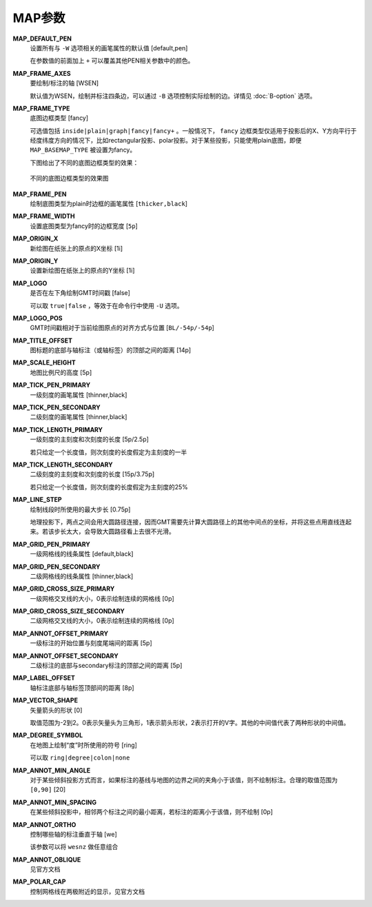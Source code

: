 .. _MAP_SCALE_HEIGHT:
.. _MAP_TITLE_OFFSET:
.. _MAP_LOGO_POS:
.. _MAP_ORIGIN_Y:
.. _MAP_FRAME_WIDTH:
.. _MAP_DEFAULT_PEN:
.. _MAP_FRAME_AXES:
.. _MAP_FRAME_TYPE:
.. _MAP_FRAME_PEN:
.. _MAP_ORIGIN_X:
.. _MAP_LOGO:
.. _MAP_TICK_PEN_PRIMARY:
.. _MAP_TICK_PEN_SECONDARY:
.. _MAP_TICK_LENGTH_PRIMARY:
.. _MAP_TICK_LENGTH_SECONDARY:
.. _MAP_LINE_STEP:
.. _MAP_GRID_PEN_PRIMARY:
.. _MAP_GRID_PEN_SECONDARY:
.. _MAP_GRID_CROSS_SIZE_PRIMARY:
.. _MAP_GRID_CROSS_SIZE_SECONDARY:
.. _MAP_ANNOT_OFFSET_PRIMARY:
.. _MAP_ANNOT_OFFSET_SECONDARY:
.. _MAP_ANNOT_ORTHO:
.. _MAP_LABEL_OFFSET:
.. _MAP_DEGREE_SYMBOL:
.. _MAP_VECTOR_SHAPE:
.. _MAP_ANNOT_MIN_ANGEL:
.. _MAP_ANNOT_MIN_SPACING:

MAP参数
=======

**MAP_DEFAULT_PEN**
    设置所有与 ``-W`` 选项相关的画笔属性的默认值 [default,pen]

    在参数值的前面加上 ``+`` 可以覆盖其他PEN相关参数中的颜色。

**MAP_FRAME_AXES**
    要绘制/标注的轴 [WSEN]

    默认值为WSEN，绘制并标注四条边，可以通过 ``-B`` 选项控制实际绘制的边。详情见 :doc:`B-option` 选项。

**MAP_FRAME_TYPE**
    底图边框类型 [fancy]


    可选值包括 ``inside|plain|graph|fancy|fancy+`` 。一般情况下， ``fancy`` 边框类型仅适用于投影后的X、Y方向平行于经度纬度方向的情况下，比如rectangular投影、polar投影。对于某些投影，只能使用plain底图，即便 ``MAP_BASEMAP_TYPE`` 被设置为fancy。

    下图给出了不同的底图边框类型的效果：

    .. figure:: /images/map_basemap_type.*
       :width: 600px
       :align: center

       不同的底图边框类型的效果图

**MAP_FRAME_PEN**
    绘制底图类型为plain时边框的画笔属性 [``thicker,black``]

**MAP_FRAME_WIDTH**
    设置底图类型为fancy时的边框宽度 [``5p``]


**MAP_ORIGIN_X**
    新绘图在纸张上的原点的X坐标 [1i]

**MAP_ORIGIN_Y**
    设置新绘图在纸张上的原点的Y坐标 [1i]

**MAP_LOGO**
    是否在左下角绘制GMT时间戳 [false]

    可以取 ``true|false`` ，等效于在命令行中使用 ``-U`` 选项。

**MAP_LOGO_POS**
    GMT时间戳相对于当前绘图原点的对齐方式与位置 [``BL/-54p/-54p``]

**MAP_TITLE_OFFSET**
    图标题的底部与轴标注（或轴标签）的顶部之间的距离 [14p]

**MAP_SCALE_HEIGHT**
    地图比例尺的高度 [5p]

**MAP_TICK_PEN_PRIMARY**
    一级刻度的画笔属性 [thinner,black]

**MAP_TICK_PEN_SECONDARY**
    二级刻度的画笔属性 [thinner,black]

**MAP_TICK_LENGTH_PRIMARY**
    一级刻度的主刻度和次刻度的长度 [5p/2.5p]

    若只给定一个长度值，则次刻度的长度假定为主刻度的一半

**MAP_TICK_LENGTH_SECONDARY**
    二级刻度的主刻度和次刻度的长度 [15p/3.75p]

    若只给定一个长度值，则次刻度的长度假定为主刻度的25%

**MAP_LINE_STEP**
    绘制线段时所使用的最大步长 [0.75p]

    地理投影下，两点之间会用大圆路径连接，因而GMT需要先计算大圆路径上的其他中间点的坐标，并将这些点用直线连起来。若该步长太大，会导致大圆路径看上去很不光滑。

**MAP_GRID_PEN_PRIMARY**
    一级网格线的线条属性 [default,black]

**MAP_GRID_PEN_SECONDARY**
    二级网格线的线条属性 [thinner,black]

**MAP_GRID_CROSS_SIZE_PRIMARY**
    一级网格交叉线的大小，0表示绘制连续的网格线 [0p]

**MAP_GRID_CROSS_SIZE_SECONDARY**
    二级网格交叉线的大小，0表示绘制连续的网格线 [0p]

**MAP_ANNOT_OFFSET_PRIMARY**
    一级标注的开始位置与刻度尾端间的距离 [5p]

**MAP_ANNOT_OFFSET_SECONDARY**
    二级标注的底部与secondary标注的顶部之间的距离 [5p]

**MAP_LABEL_OFFSET**
    轴标注底部与轴标签顶部间的距离 [8p]

**MAP_VECTOR_SHAPE**
    矢量箭头的形状 [0]

    取值范围为-2到2。0表示矢量头为三角形，1表示箭头形状，2表示打开的V字。其他的中间值代表了两种形状的中间值。

**MAP_DEGREE_SYMBOL**
    在地图上绘制“度”时所使用的符号 [ring]

    可以取 ``ring|degree|colon|none``

**MAP_ANNOT_MIN_ANGLE**
    对于某些倾斜投影方式而言，如果标注的基线与地图的边界之间的夹角小于该值，则不绘制标注。合理的取值范围为 ``[0,90]`` [20]

**MAP_ANNOT_MIN_SPACING**
    在某些倾斜投影中，相邻两个标注之间的最小距离，若标注的距离小于该值，则不绘制 [0p]

**MAP_ANNOT_ORTHO**
    控制哪些轴的标注垂直于轴 [we]

    该参数可以将 ``wesnz`` 做任意组合

**MAP_ANNOT_OBLIQUE**
    见官方文档

**MAP_POLAR_CAP**
    控制网格线在两极附近的显示，见官方文档
